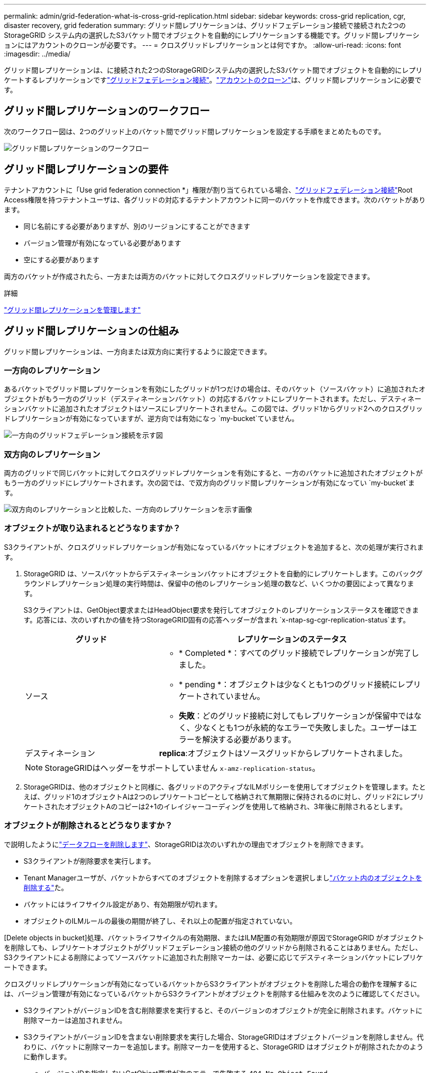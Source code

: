 ---
permalink: admin/grid-federation-what-is-cross-grid-replication.html 
sidebar: sidebar 
keywords: cross-grid replication, cgr, disaster recovery, grid federation 
summary: グリッド間レプリケーションは、グリッドフェデレーション接続で接続された2つのStorageGRID システム内の選択したS3バケット間でオブジェクトを自動的にレプリケーションする機能です。グリッド間レプリケーションにはアカウントのクローンが必要です。 
---
= クロスグリッドレプリケーションとは何ですか。
:allow-uri-read: 
:icons: font
:imagesdir: ../media/


[role="lead"]
グリッド間レプリケーションは、に接続された2つのStorageGRIDシステム内の選択したS3バケット間でオブジェクトを自動的にレプリケートするレプリケーションですlink:grid-federation-overview.html["グリッドフェデレーション接続"]。link:grid-federation-what-is-account-clone.html["アカウントのクローン"]は、グリッド間レプリケーションに必要です。



== グリッド間レプリケーションのワークフロー

次のワークフロー図は、2つのグリッド上のバケット間でグリッド間レプリケーションを設定する手順をまとめたものです。

image::../media/grid-federation-cgr-workflow.png[グリッド間レプリケーションのワークフロー]



== グリッド間レプリケーションの要件

テナントアカウントに「Use grid federation connection *」権限が割り当てられている場合、link:grid-federation-overview.html["グリッドフェデレーション接続"]Root Access権限を持つテナントユーザは、各グリッドの対応するテナントアカウントに同一のバケットを作成できます。次のバケットがあります。

* 同じ名前にする必要がありますが、別のリージョンにすることができます
* バージョン管理が有効になっている必要があります
* 空にする必要があります


両方のバケットが作成されたら、一方または両方のバケットに対してクロスグリッドレプリケーションを設定できます。

.詳細
link:../tenant/grid-federation-manage-cross-grid-replication.html["グリッド間レプリケーションを管理します"]



== グリッド間レプリケーションの仕組み

グリッド間レプリケーションは、一方向または双方向に実行するように設定できます。



=== 一方向のレプリケーション

あるバケットでグリッド間レプリケーションを有効にしたグリッドが1つだけの場合は、そのバケット（ソースバケット）に追加されたオブジェクトがもう一方のグリッド（デスティネーションバケット）の対応するバケットにレプリケートされます。ただし、デスティネーションバケットに追加されたオブジェクトはソースにレプリケートされません。この図では、グリッド1からグリッド2へのクロスグリッドレプリケーションが有効になっていますが、逆方向では有効になっ `my-bucket`ていません。

image::../media/grid-federation-cross-grid-replication-one-direction.png[一方向のグリッドフェデレーション接続を示す図]



=== 双方向のレプリケーション

両方のグリッドで同じバケットに対してクロスグリッドレプリケーションを有効にすると、一方のバケットに追加されたオブジェクトがもう一方のグリッドにレプリケートされます。次の図では、で双方向のグリッド間レプリケーションが有効になってい `my-bucket`ます。

image::../media/grid-federation-cross-grid-replication.png[双方向のレプリケーションと比較した、一方向のレプリケーションを示す画像]



=== オブジェクトが取り込まれるとどうなりますか？

S3クライアントが、クロスグリッドレプリケーションが有効になっているバケットにオブジェクトを追加すると、次の処理が実行されます。

. StorageGRID は、ソースバケットからデスティネーションバケットにオブジェクトを自動的にレプリケートします。このバックグラウンドレプリケーション処理の実行時間は、保留中の他のレプリケーション処理の数など、いくつかの要因によって異なります。
+
S3クライアントは、GetObject要求またはHeadObject要求を発行してオブジェクトのレプリケーションステータスを確認できます。応答には、次のいずれかの値を持つStorageGRID固有の応答ヘッダーが含まれ `x-ntap-sg-cgr-replication-status`ます。

+
[cols="1a,2a"]
|===
| グリッド | レプリケーションのステータス 


 a| 
ソース
 a| 
** * Completed *：すべてのグリッド接続でレプリケーションが完了しました。
** * pending *：オブジェクトは少なくとも1つのグリッド接続にレプリケートされていません。
** *失敗*：どのグリッド接続に対してもレプリケーションが保留中ではなく、少なくとも1つが永続的なエラーで失敗しました。ユーザーはエラーを解決する必要があります。




 a| 
デスティネーション
 a| 
*replica*:オブジェクトはソースグリッドからレプリケートされました。

|===
+

NOTE: StorageGRIDはヘッダーをサポートしていません `x-amz-replication-status`。

. StorageGRIDは、他のオブジェクトと同様に、各グリッドのアクティブなILMポリシーを使用してオブジェクトを管理します。たとえば、グリッド1のオブジェクトAは2つのレプリケートコピーとして格納されて無期限に保持されるのに対し、グリッド2にレプリケートされたオブジェクトAのコピーは2+1のイレイジャーコーディングを使用して格納され、3年後に削除されるとします。




=== オブジェクトが削除されるとどうなりますか？

で説明したようにlink:../primer/delete-data-flow.html["データフローを削除します"]、StorageGRIDは次のいずれかの理由でオブジェクトを削除できます。

* S3クライアントが削除要求を実行します。
* Tenant Managerユーザが、バケットからすべてのオブジェクトを削除するオプションを選択しましlink:../tenant/deleting-s3-bucket-objects.html["バケット内のオブジェクトを削除する"]た。
* バケットにはライフサイクル設定があり、有効期限が切れます。
* オブジェクトのILMルールの最後の期間が終了し、それ以上の配置が指定されていない。


[Delete objects in bucket]処理、バケットライフサイクルの有効期限、またはILM配置の有効期限が原因でStorageGRID がオブジェクトを削除しても、レプリケートオブジェクトがグリッドフェデレーション接続の他のグリッドから削除されることはありません。ただし、S3クライアントによる削除によってソースバケットに追加された削除マーカーは、必要に応じてデスティネーションバケットにレプリケートできます。

クロスグリッドレプリケーションが有効になっているバケットからS3クライアントがオブジェクトを削除した場合の動作を理解するには、バージョン管理が有効になっているバケットからS3クライアントがオブジェクトを削除する仕組みを次のように確認してください。

* S3クライアントがバージョンIDを含む削除要求を実行すると、そのバージョンのオブジェクトが完全に削除されます。バケットに削除マーカーは追加されません。
* S3クライアントがバージョンIDを含まない削除要求を実行した場合、StorageGRIDはオブジェクトバージョンを削除しません。代わりに、バケットに削除マーカーを追加します。削除マーカーを使用すると、StorageGRID はオブジェクトが削除されたかのように動作します。
+
** バージョンIDを指定しないGetObject要求が次のエラーで失敗する `404 No Object Found`
** 有効なバージョンIDを持つGetObject要求が成功し、要求されたオブジェクトバージョンが返されます。




S3クライアントがクロスグリッドレプリケーションが有効になっているバケットからオブジェクトを削除すると、StorageGRID は次のように削除要求をデスティネーションにレプリケートするかどうかを判断します。

* 削除要求にバージョンIDが含まれている場合は、そのオブジェクトバージョンがソースグリッドから完全に削除されます。ただし、のStorageGRIDでは、バージョンIDを含む削除要求はレプリケートされないため、同じオブジェクトバージョンがデスティネーションから削除されることはありません。
* 削除要求にバージョンIDが含まれていない場合は、バケットのクロスグリッドレプリケーションの設定に基づいて、StorageGRIDで削除マーカーをレプリケートすることもできます。
+
** 削除マーカーをレプリケートするように選択した場合（デフォルト）は、削除マーカーがソースバケットに追加され、デスティネーションバケットにレプリケートされます。実際には、オブジェクトは両方のグリッドで削除されているように見えます。
** 削除マーカーをレプリケートしないことを選択した場合、削除マーカーはソースバケットに追加されますが、デスティネーションバケットにはレプリケートされません。実際には、ソースグリッドで削除されたオブジェクトはデスティネーショングリッドでは削除されません。




この図では、*レプリケート削除マーカー*が*はい*に設定されていますlink:../tenant/grid-federation-manage-cross-grid-replication.html["クロスグリッドレプリケーションが有効になりました"]。ソースバケットに対するバージョンIDを含む削除要求では、デスティネーションバケットからオブジェクトは削除されません。ソースバケットに対するバージョンIDが含まれていない削除要求は、デスティネーションバケット内のオブジェクトを削除するために表示されます。

image::../media/grid-federation-cross-grid-replication-delete.png[両方のグリッドでのレプリケートクライアントの削除を示すイメージ]


NOTE: オブジェクトの削除をグリッド間で同期したままにする場合は、両方のグリッドでバケットに対応するを作成しますlink:../s3/create-s3-lifecycle-configuration.html["S3ライフサイクル設定"]。



=== 暗号化されたオブジェクトのレプリケート方法

グリッド間レプリケーションを使用してグリッド間でオブジェクトをレプリケートする場合は、個 々 のオブジェクトを暗号化するか、デフォルトのバケット暗号化を使用するか、またはグリッド全体の暗号化を設定できます。バケットに対してグリッド間レプリケーションを有効にする前後に、デフォルトのバケットまたはグリッド全体の暗号化設定を追加、変更、または削除できます。

個 々 のオブジェクトを暗号化するには、SSE（StorageGRIDで管理されるキーによるサーバ側の暗号化）を使用してオブジェクトをソースバケットに追加します。要求ヘッダーを使用し `x-amz-server-side-encryption`、を指定します `AES256`。を参照して link:../s3/using-server-side-encryption.html["サーバ側の暗号化を使用します"]


NOTE: SSE-C（ユーザ指定のキーによるサーバ側の暗号化）の使用は、グリッド間レプリケーションではサポートされていません。取り込み処理は失敗します。

バケットでデフォルトの暗号化を使用するには、PutBucketEncryption要求を使用して、パラメータをに `AES256`設定します `SSEAlgorithm`。バケットレベルの暗号化は、要求ヘッダーを指定せずに取り込まれたオブジェクトに適用され `x-amz-server-side-encryption`ます。を参照して link:../s3/operations-on-buckets.html["バケットの処理"]

グリッドレベルの暗号化を使用するには、* stored object encryption *オプションを* AES-256 *に設定します。グリッドレベルの暗号化は、バケットレベルで暗号化されていないオブジェクト、または要求ヘッダーなしで取り込まれたオブジェクトに適用され `x-amz-server-side-encryption`ます。を参照して link:../admin/changing-network-options-object-encryption.html["ネットワークとオブジェクトのオプションを設定します"]


NOTE: SSEはAES-128をサポートしていません。ソースグリッドで* aes-128 *オプションを使用して* stored object encryption *オプションが有効になっている場合、AES-128アルゴリズムの使用はレプリケートオブジェクトに伝播されません。代わりに、デスティネーションのデフォルトのバケットまたはグリッドレベルの暗号化設定（使用可能な場合）がレプリケートオブジェクトで使用されます。

ソースオブジェクトの暗号化方法を決定する際に、StorageGRID は次のルールを適用します。

. 取り込みヘッダーがある場合は、そのヘッダーを使用し `x-amz-server-side-encryption`ます。
. 取り込みヘッダーがない場合は、バケットのデフォルトの暗号化設定（設定されている場合）を使用します。
. バケット設定が設定されていない場合は、グリッド全体の暗号化設定を使用します（設定されている場合）。
. グリッド全体の設定がない場合は、ソースオブジェクトを暗号化しないでください。


StorageGRID では、レプリケートオブジェクトの暗号化方法を決定する際に、次の順序でルールが適用されます。

. ソースオブジェクトがAES-128暗号化を使用している場合を除き、ソースオブジェクトと同じ暗号化を使用します。
. ソースオブジェクトが暗号化されていない場合、またはAES-128を使用している場合は、デスティネーションバケットのデフォルトの暗号化設定を使用します（設定されている場合）。
. デスティネーションバケットに暗号化設定がない場合は、デスティネーションのグリッド全体の暗号化設定を使用します（設定されている場合）。
. グリッド全体の設定がない場合は、デスティネーションオブジェクトを暗号化しないでください。




=== S3オブジェクトロックを使用したグリッド間レプリケーション

次の状況では、S3オブジェクトロックを有効にしてStorageGRIDバケット間のクロスグリッドレプリケーションを設定できます。

[cols="1a,1a"]
|===
| ソースバケットでのS3オブジェクトロックの状態 | デスティネーションバケットのS3オブジェクトロック 


 a| 
有効
 a| 
有効



 a| 
無効
 a| 
有効

|===
ソースバケットでS3オブジェクトロックが有効になっている場合は、次の手順を実行します。

* オブジェクトは、保持設定を使用してデスティネーションで次の順序でロックされます。
+
.. ソースオブジェクトの保持ヘッダー値：
+
`x-amz-object-lock-mode`

+
`x-amz-object-lock-retain-until-date`

.. ソースバケットのデフォルトの保持期間（設定されている場合）。
.. デスティネーションバケットのデフォルトの保持期間（設定されている場合）。


+
デスティネーションバケットのデフォルトの保持設定は、ソースオブジェクトからレプリケートされた保持設定よりも優先されません。

* デスティネーションオブジェクトのリーガルホールドステータスは、オブジェクトのアップロード時にを使用して設定できます `x-amz-object-lock-legal-hold`。
* デスティネーションのテナントまたはバケットでソースオブジェクトのS3オブジェクトロック設定がサポートされていない場合にエラーが発生します。を参照して link:../admin/grid-federation-troubleshoot.html#cross-grid-replication-alerts-and-errors["グリッド間レプリケーションのアラートとエラー。"]


ソースバケットでS3オブジェクトロックが無効になっている場合は、次の手順を実行します。

* デスティネーションバケットのデフォルトの保持設定を設定して、S3オブジェクトロックの保持設定をデスティネーションオブジェクトに適用できます。
* デスティネーションオブジェクトはリーガルホールドステータスを設定できません。




=== PutObjectTaggingとDeleteObjectTaggingはサポートされない

PutObjectTagging要求とDeleteObjectTagging要求は、グリッド間レプリケーションが有効になっているバケット内のオブジェクトではサポートされません。

S3クライアントがPutObjectTagging要求またはDeleteObjectTagging要求を発行すると `501 Not Implemented`、が返されます。メッセージはです `Put(Delete) ObjectTagging isn't available for buckets that have cross-grid replication configured`。



=== PutObjectRetentionとPutObjectLegalHoldはサポートされない

グリッド間レプリケーションが有効になっているバケット内のオブジェクトについては、PutObjectRetention要求とPutObjectLegalHold要求が完全にはサポートされません。

S3クライアントがPutObjectRetention要求またはPutObjectLegalHold要求を発行すると、ソースオブジェクトの設定は変更されますが、変更はデスティネーションに適用されません。



=== セグメント化されたオブジェクトのレプリケート方法

ソースグリッドの最大セグメントサイズ環境 オブジェクトがデスティネーショングリッドにレプリケートされます。オブジェクトが別のグリッドにレプリケートされる場合、ソースグリッドの*最大セグメントサイズ*設定（*構成*>*システム*>*ストレージオプション*）が両方のグリッドで使用されます。たとえば、ソースグリッドの最大セグメントサイズが1GBで、デスティネーショングリッドの最大セグメントサイズが50MBであるとします。2GBのオブジェクトをソースグリッドに取り込むと、そのオブジェクトは2GBのセグメントとして保存されます。また、グリッドの最大セグメントサイズが50MBであっても、2つの1GBセグメントとしてデスティネーショングリッドにレプリケートされます。
